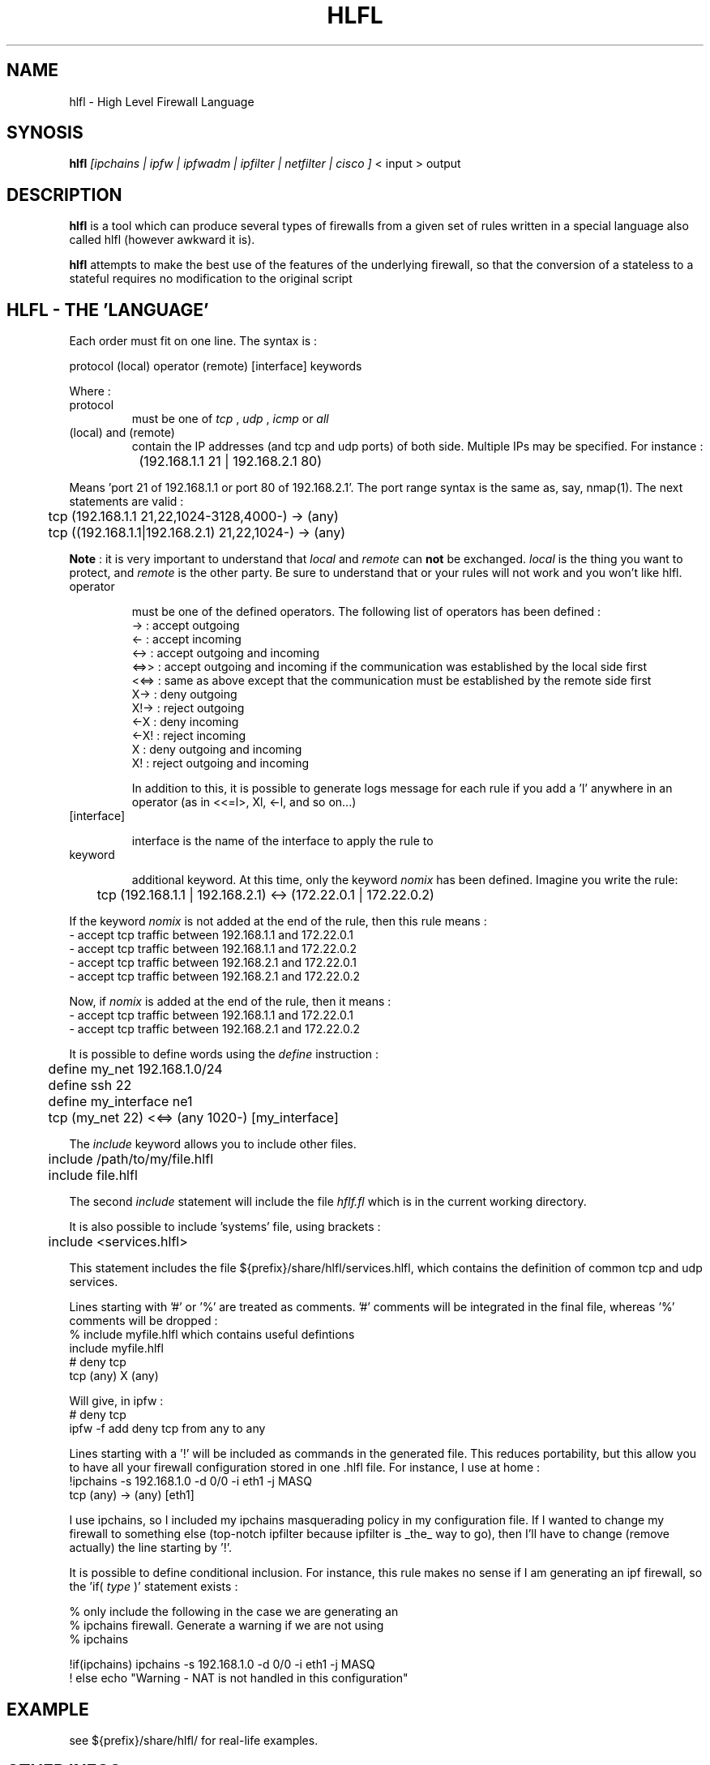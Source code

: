 .TH HLFL 1 "April 2000" "" "User Manuals"
.SH NAME
hlfl \- High Level Firewall Language
.SH SYNOSIS
.B	hlfl
.I [ipchains | ipfw | ipfwadm | ipfilter | netfilter | cisco ]
< input > output

.SH DESCRIPTION

.B hlfl
is a tool which can produce several types of firewalls from a given
set of rules written in a special language also called hlfl (however
awkward it is).

.B hlfl
attempts to make the best use of the features of the underlying
firewall, so that the conversion of a stateless to a stateful
requires no modification to the original script


.SH HLFL - THE 'LANGUAGE'


Each order must fit on one line. The syntax is :
.LP
.br
protocol (local) operator (remote) [interface] keywords
.br
.LP

Where :
.IP protocol
must be one of
.I tcp
,
.I udp
,
.I icmp
or
.I all

.IP "(local) and (remote) "
contain the IP addresses (and tcp and udp ports) of both side. Multiple IPs may be specified.  For instance :
.LP
.br
		(192.168.1.1 21 | 192.168.2.1 80)
.br

Means 'port 21 of 192.168.1.1 or port 80 of 192.168.2.1'. The port range
syntax is the same as, say, nmap(1). The next statements are valid :
.br
	tcp (192.168.1.1 21,22,1024-3128,4000-) -> (any)
.br
 	tcp ((192.168.1.1|192.168.2.1) 21,22,1024-) -> (any)
.br

.B Note
: it is very important to understand that
.I local
and
.I remote
can
.B not
be exchanged.
.I local
is the thing you want to protect, and
.I remote
is the other party. Be sure to understand that or your rules will not
work and you won't like hlfl.




.IP operator

must be one of the defined operators. The following list of operators has been
defined :
.br
->   : accept outgoing
.br
<-   : accept incoming
.br
<->  : accept outgoing and incoming
.br
<=>>  : accept outgoing and incoming if the communication was established by the local side first
.br
<<=> : same as above except that the communication must be established by the
remote side first
.br
X->  : deny outgoing
.br
X!-> : reject outgoing
.br
<-X  : deny incoming
.br
<-X! : reject incoming
.br
X    : deny outgoing and incoming
.br
X!   : reject outgoing and incoming
.br

In addition to this, it is possible to generate logs message
for each rule if you add a 'l' anywhere in an operator
(as in <<=l>, Xl, <-l, and so on...)


.IP [interface]

interface is the name of the interface to apply the rule to

.IP keyword

additional keyword. At this time, only the keyword
.I nomix
has been defined. Imagine you write the rule:
.LP
.br
	tcp (192.168.1.1 | 192.168.2.1) <-> (172.22.0.1 | 172.22.0.2)

.br

If the keyword
.I nomix
is not added at the end of the rule, then this rule means :
.br
- accept tcp traffic between 192.168.1.1 and 172.22.0.1
.br
- accept tcp traffic between 192.168.1.1 and 172.22.0.2
.br
- accept tcp traffic between 192.168.2.1 and 172.22.0.1
.br
- accept tcp traffic between 192.168.2.1 and 172.22.0.2
.br

Now, if
.I nomix
is added at the end of the rule, then it means :
.br
- accept tcp traffic between 192.168.1.1 and 172.22.0.1
.br
- accept tcp traffic between 192.168.2.1 and 172.22.0.2
.br



It is possible to define words using the
.I define
instruction :
.br
	define my_net 192.168.1.0/24
.br
	define ssh 22
.br
	define my_interface ne1
.br
	tcp (my_net 22) <<=> (any 1020-) [my_interface]

.br

The
.I include
keyword allows you to include other files.
.br

	include /path/to/my/file.hlfl
.br
	include file.hlfl
.br

The second
.I include
statement will include the file
.I hflf.fl
which is in the current working directory.

It is also possible to include 'systems' file, using brackets :
.br
	include <services.hlfl>
.br

This statement includes the file ${prefix}/share/hlfl/services.hlfl,
which contains the definition of common tcp and udp services.




Lines starting with '#' or '%' are treated as comments. '#' comments will be
integrated in the final file, whereas '%' comments will be dropped :
.br
% include myfile.hlfl which contains useful defintions
.br
include myfile.hlfl
.br
# deny tcp
.br
tcp (any) X (any)
.br

Will give, in ipfw :
.br
# deny tcp
.br
ipfw -f add deny tcp from any to any
.br


Lines starting with a '!' will be included as commands in the generated
file. This reduces portability, but this allow you to have all your firewall
configuration stored in one .hlfl file. For instance, I use at home :
.br
!ipchains -s 192.168.1.0 -d 0/0 -i eth1 -j MASQ
.br
tcp (any) -> (any) [eth1]
.br

I use ipchains, so I included my ipchains masquerading policy in my
configuration file. If I wanted to change my firewall to something
else (top-notch ipfilter because ipfilter is _the_ way to go),
then I'll have to change (remove actually) the line starting by '!'.

.br

It is possible to define conditional inclusion. For instance,
this rule makes no sense if I am generating an ipf firewall,
so the 'if(
.I type
)' statement exists :

.br
% only include the following in the case we are generating an
.br
% ipchains firewall. Generate a warning if we are not using
.br
% ipchains

.br

!if(ipchains) ipchains -s 192.168.1.0 -d 0/0 -i eth1 -j MASQ
.br
! else echo "Warning - NAT is not handled in this configuration"
.br


.SH EXAMPLE

see ${prefix}/share/hlfl/ for real-life examples.

.SH OTHER INFOS

If you find some bug, please mail it to hlfl's mailing list, <hlfl@hlfl.org>.
More details at http://www.hlfl.org.

.SH AUTHORS

hlfl was written by Renaud Deraison <deraison@hlfl.org> because the day
he had to rewrite his ipfw firewall to ipfilter, he sweared he'd never do that
again.
.br
Arnaud Launay <launay@hlfl.org> joined later on, and took actively part in
the project.
.br

.SH BUGS

hlfl has been tested in real life for ipchains,
ipfw and ipfilter. netfilter, cisco and ipfwadm generated rules
are supposed to be syntaxically correct, but were never
tested. So beware.
